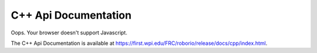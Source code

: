 C++ Api Documentation
======================

.. raw:: html

    <script>
        match = window.location.href.match(/.*wpilib(?<sep>\/|\\)[0-9]{4}\k<sep>documentation/);
        if (match) {
            [documentation_url_base, sep] = match;
            window.location.href = documentation_url_base + sep + "cpp" + sep + "index.html";
        } else {
            window.location.href = "https://first.wpi.edu/FRC/roborio/release/docs/cpp/index.html";
        }
    </script>

Oops. Your browser doesn't support Javascript.

The C++ Api Documentation is available at `https://first.wpi.edu/FRC/roborio/release/docs/cpp/index.html <https://first.wpi.edu/FRC/roborio/release/docs/cpp/index.html>`_.
